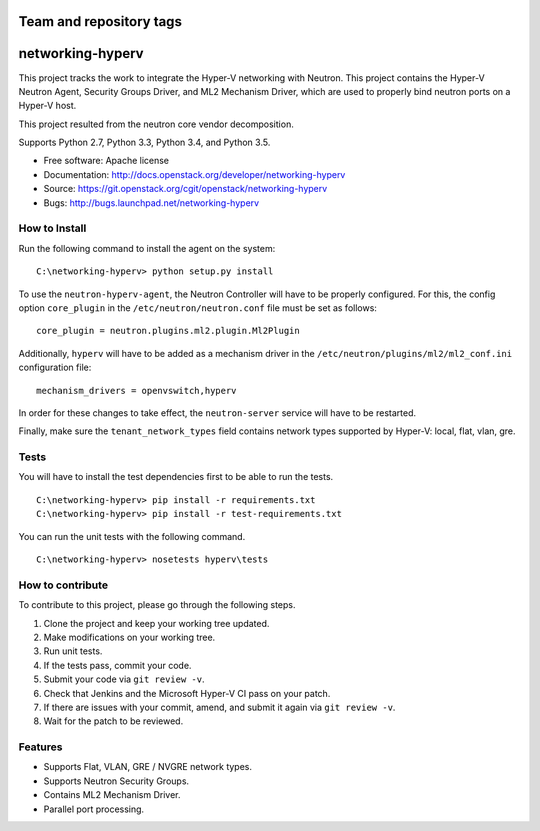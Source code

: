 ========================
Team and repository tags
========================

.. image:: http://governance.openstack.org/badges/networking-hyperv.svg
    :target: http://governance.openstack.org/reference/tags/index.html

.. Change things from this point on

=================
networking-hyperv
=================

This project tracks the work to integrate the Hyper-V networking with Neutron.
This project contains the Hyper-V Neutron Agent, Security Groups Driver, and
ML2 Mechanism Driver, which are used to properly bind neutron ports on a
Hyper-V host.

This project resulted from the neutron core vendor decomposition.

Supports Python 2.7, Python 3.3, Python 3.4, and Python 3.5.

* Free software: Apache license
* Documentation: http://docs.openstack.org/developer/networking-hyperv
* Source: https://git.openstack.org/cgit/openstack/networking-hyperv
* Bugs: http://bugs.launchpad.net/networking-hyperv


How to Install
--------------

Run the following command to install the agent on the system:

::

    C:\networking-hyperv> python setup.py install

To use the ``neutron-hyperv-agent``, the Neutron Controller will have to be
properly configured. For this, the config option ``core_plugin`` in the
``/etc/neutron/neutron.conf`` file must be set as follows:

::

    core_plugin = neutron.plugins.ml2.plugin.Ml2Plugin

Additionally, ``hyperv`` will have to be added as a mechanism driver in the
``/etc/neutron/plugins/ml2/ml2_conf.ini`` configuration file:

::

    mechanism_drivers = openvswitch,hyperv

In order for these changes to take effect, the ``neutron-server`` service will
have to be restarted.

Finally, make sure the ``tenant_network_types`` field contains network types
supported by Hyper-V: local, flat, vlan, gre.


Tests
-----

You will have to install the test dependencies first to be able to run the
tests.

::

    C:\networking-hyperv> pip install -r requirements.txt
    C:\networking-hyperv> pip install -r test-requirements.txt

You can run the unit tests with the following command.

::

    C:\networking-hyperv> nosetests hyperv\tests


How to contribute
-----------------

To contribute to this project, please go through the following steps.

1. Clone the project and keep your working tree updated.
2. Make modifications on your working tree.
3. Run unit tests.
4. If the tests pass, commit your code.
5. Submit your code via ``git review -v``.
6. Check that Jenkins and the Microsoft Hyper-V CI pass on your patch.
7. If there are issues with your commit, amend, and submit it again via
   ``git review -v``.
8. Wait for the patch to be reviewed.


Features
--------

* Supports Flat, VLAN, GRE / NVGRE network types.
* Supports Neutron Security Groups.
* Contains ML2 Mechanism Driver.
* Parallel port processing.
